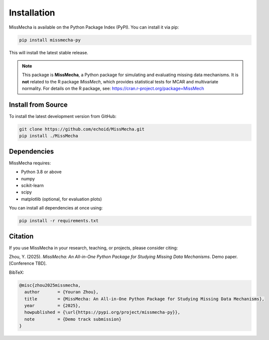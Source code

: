 Installation
=======================

MissMecha is available on the Python Package Index (PyPI). You can install it via pip:

.. code-block:: bash

   pip install missmecha-py

This will install the latest stable release.

.. note::

   This package is **MissMecha**, a Python package for simulating and evaluating missing data mechanisms.  
   It is **not** related to the R package `MissMech`, which provides statistical tests for MCAR and multivariate normality.  
   For details on the R package, see: https://cran.r-project.org/package=MissMech

Install from Source
--------------------

To install the latest development version from GitHub:

.. code-block:: bash

   git clone https://github.com/echoid/MissMecha.git
   pip install ./MissMecha

Dependencies
------------

MissMecha requires:

- Python 3.8 or above
- numpy
- scikit-learn
- scipy
- matplotlib (optional, for evaluation plots)

You can install all dependencies at once using:

.. code-block:: bash

   pip install -r requirements.txt

Citation
--------

If you use MissMecha in your research, teaching, or projects, please consider citing:

Zhou, Y. (2025). *MissMecha: An All-in-One Python Package for Studying Missing Data Mechanisms*. Demo paper. [Conference TBD].

BibTeX:

.. code-block:: bibtex

   @misc{zhou2025missmecha,
     author       = {Youran Zhou},
     title        = {MissMecha: An All-in-One Python Package for Studying Missing Data Mechanisms},
     year         = {2025},
     howpublished = {\url{https://pypi.org/project/missmecha-py}},
     note         = {Demo track submission}
   }

